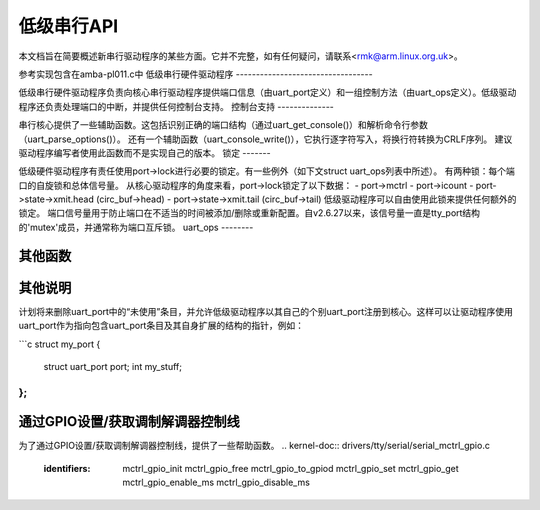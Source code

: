 低级串行API
=============

本文档旨在简要概述新串行驱动程序的某些方面。它并不完整，如有任何疑问，请联系<rmk@arm.linux.org.uk>。

参考实现包含在amba-pl011.c中
低级串行硬件驱动程序
----------------------------------

低级串行硬件驱动程序负责向核心串行驱动程序提供端口信息（由uart_port定义）和一组控制方法（由uart_ops定义）。低级驱动程序还负责处理端口的中断，并提供任何控制台支持。
控制台支持
--------------

串行核心提供了一些辅助函数。这包括识别正确的端口结构（通过uart_get_console()）和解析命令行参数（uart_parse_options()）。
还有一个辅助函数（uart_console_write()），它执行逐字符写入，将换行符转换为CRLF序列。
建议驱动程序编写者使用此函数而不是实现自己的版本。
锁定
-------

低级硬件驱动程序有责任使用port->lock进行必要的锁定。有一些例外（如下文struct uart_ops列表中所述）。
有两种锁：每个端口的自旋锁和总体信号量。
从核心驱动程序的角度来看，port->lock锁定了以下数据：
- port->mctrl
- port->icount
- port->state->xmit.head (circ_buf->head)
- port->state->xmit.tail (circ_buf->tail)
低级驱动程序可以自由使用此锁来提供任何额外的锁定。
端口信号量用于防止端口在不适当的时间被添加/删除或重新配置。自v2.6.27以来，该信号量一直是tty_port结构的'mutex'成员，并通常称为端口互斥锁。
uart_ops
--------

.. kernel-doc:: include/linux/serial_core.h
   :identifiers: uart_ops

其他函数
--------------

.. kernel-doc:: drivers/tty/serial/serial_core.c
   :identifiers: uart_update_timeout uart_get_baud_rate uart_get_divisor 
           uart_match_port uart_write_wakeup uart_register_driver
           uart_unregister_driver uart_suspend_port uart_resume_port
           uart_add_one_port uart_remove_one_port uart_console_write
           uart_parse_earlycon uart_parse_options uart_set_options
           uart_get_lsr_info uart_handle_dcd_change uart_handle_cts_change
           uart_try_toggle_sysrq uart_get_console

.. kernel-doc:: include/linux/serial_core.h
   :identifiers: uart_port_tx_limited uart_port_tx

其他说明
-------------

计划将来删除uart_port中的“未使用”条目，并允许低级驱动程序以其自己的个别uart_port注册到核心。这样可以让驱动程序使用uart_port作为指向包含uart_port条目及其自身扩展的结构的指针，例如：

```c
struct my_port {
    struct uart_port port;
    int my_stuff;
};
```

通过GPIO设置/获取调制解调器控制线
------------------------------

为了通过GPIO设置/获取调制解调器控制线，提供了一些帮助函数。
.. kernel-doc:: drivers/tty/serial/serial_mctrl_gpio.c
   :identifiers: mctrl_gpio_init mctrl_gpio_free mctrl_gpio_to_gpiod
           mctrl_gpio_set mctrl_gpio_get mctrl_gpio_enable_ms
           mctrl_gpio_disable_ms
